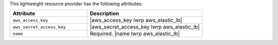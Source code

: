 .. The contents of this file are included in multiple topics.
.. This file should not be changed in a way that hinders its ability to appear in multiple documentation sets.

This lightweight resource provider has the following attributes:

.. list-table::
   :widths: 200 300
   :header-rows: 1

   * - Attribute
     - Description
   * - ``aws_access_key``
     - |aws_access_key lwrp aws_elastic_lb|
   * - ``aws_secret_access_key``
     - |aws_secret_access_key lwrp aws_elastic_lb|
   * - ``name``
     - Required. |name lwrp aws_elastic_lb|
